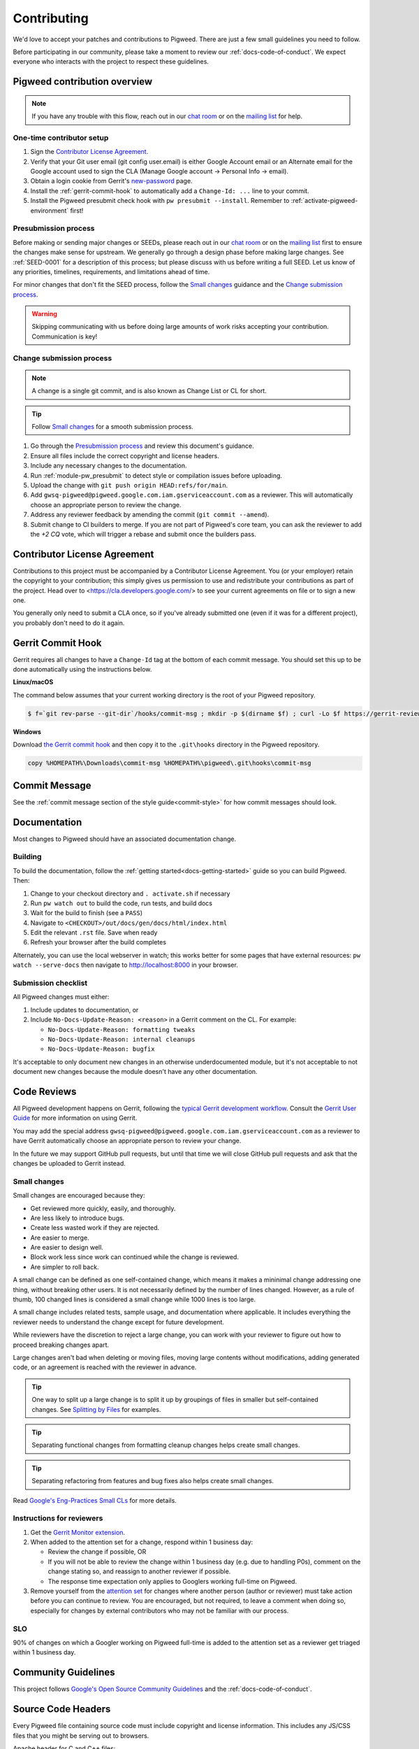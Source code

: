 .. _docs-contributing:

============
Contributing
============
We'd love to accept your patches and contributions to Pigweed. There are just a
few small guidelines you need to follow.

Before participating in our community, please take a moment to review our
:ref:`docs-code-of-conduct`. We expect everyone who interacts with the project
to respect these guidelines.

Pigweed contribution overview
-----------------------------
.. note::

  If you have any trouble with this flow, reach out in our `chat room
  <https://discord.gg/M9NSeTA>`_ or on the `mailing list
  <https://groups.google.com/forum/#!forum/pigweed>`_ for help.

One-time contributor setup
^^^^^^^^^^^^^^^^^^^^^^^^^^
#. Sign the
   `Contributor License Agreement <https://cla.developers.google.com/>`_.
#. Verify that your Git user email (git config user.email) is either Google
   Account email or an Alternate email for the Google account used to sign
   the CLA (Manage Google account → Personal Info → email).
#. Obtain a login cookie from Gerrit's
   `new-password <https://pigweed.googlesource.com/new-password>`_ page.
#. Install the :ref:`gerrit-commit-hook` to automatically add a
   ``Change-Id: ...`` line to your commit.
#. Install the Pigweed presubmit check hook with ``pw presubmit --install``.
   Remember to :ref:`activate-pigweed-environment` first!

Presubmission process
^^^^^^^^^^^^^^^^^^^^^
Before making or sending major changes or SEEDs, please reach out in our
`chat room <https://discord.gg/M9NSeTA>`_ or on the `mailing list
<https://groups.google.com/forum/#!forum/pigweed>`_ first to ensure the changes
make sense for upstream. We generally go through a design phase before making
large changes. See :ref:`SEED-0001` for a description of this process; but
please discuss with us before writing a full SEED. Let us know of any
priorities, timelines, requirements, and limitations ahead of time.

For minor changes that don't fit the SEED process, follow the `Small changes`_
guidance and the `Change submission process`_.

.. warning::
   Skipping communicating with us before doing large amounts of work risks
   accepting your contribution. Communication is key!

Change submission process
^^^^^^^^^^^^^^^^^^^^^^^^^

.. note::
   A change is a single git commit, and is also known as Change List or CL for
   short.

.. tip::
   Follow `Small changes`_ for a smooth submission process.

#. Go through the `Presubmission process`_ and review this document's guidance.
#. Ensure all files include the correct copyright and license headers.
#. Include any necessary changes to the documentation.
#. Run :ref:`module-pw_presubmit` to detect style or compilation issues before
   uploading.
#. Upload the change with ``git push origin HEAD:refs/for/main``.
#. Add ``gwsq-pigweed@pigweed.google.com.iam.gserviceaccount.com`` as a
   reviewer. This will automatically choose an appropriate person to review the
   change.
#. Address any reviewer feedback by amending the commit
   (``git commit --amend``).
#. Submit change to CI builders to merge. If you are not part of Pigweed's
   core team, you can ask the reviewer to add the `+2 CQ` vote, which will
   trigger a rebase and submit once the builders pass.

Contributor License Agreement
-----------------------------
Contributions to this project must be accompanied by a Contributor License
Agreement. You (or your employer) retain the copyright to your contribution;
this simply gives us permission to use and redistribute your contributions as
part of the project. Head over to <https://cla.developers.google.com/> to see
your current agreements on file or to sign a new one.

You generally only need to submit a CLA once, so if you've already submitted one
(even if it was for a different project), you probably don't need to do it
again.

.. _gerrit-commit-hook:

Gerrit Commit Hook
------------------
Gerrit requires all changes to have a ``Change-Id`` tag at the bottom of each
commit message. You should set this up to be done automatically using the
instructions below.

**Linux/macOS**

The command below assumes that your current working directory is the root
of your Pigweed repository.

.. code:: bash

  $ f=`git rev-parse --git-dir`/hooks/commit-msg ; mkdir -p $(dirname $f) ; curl -Lo $f https://gerrit-review.googlesource.com/tools/hooks/commit-msg ; chmod +x $f

**Windows**

Download `the Gerrit commit hook
<https://gerrit-review.googlesource.com/tools/hooks/commit-msg>`_ and then copy
it to the ``.git\hooks`` directory in the Pigweed repository.

.. code::

  copy %HOMEPATH%\Downloads\commit-msg %HOMEPATH%\pigweed\.git\hooks\commit-msg

Commit Message
--------------
See the :ref:`commit message section of the style guide<commit-style>` for how
commit messages should look.

Documentation
-------------
Most changes to Pigweed should have an associated documentation change.

Building
^^^^^^^^
To build the documentation, follow the :ref:`getting
started<docs-getting-started>` guide so you can build Pigweed. Then:

#. Change to your checkout directory and ``. activate.sh`` if necessary
#. Run ``pw watch out`` to build the code, run tests, and build docs
#. Wait for the build to finish (see a ``PASS``)
#. Navigate to  ``<CHECKOUT>/out/docs/gen/docs/html/index.html``
#. Edit the relevant ``.rst`` file. Save when ready
#. Refresh your browser after the build completes

Alternately, you can use the local webserver in watch; this works better for
some pages that have external resources: ``pw watch --serve-docs`` then
navigate to `http://localhost:8000 <http://localhost:8000>`_ in your browser.

Submission checklist
^^^^^^^^^^^^^^^^^^^^
All Pigweed changes must either:

#. Include updates to documentation, or
#. Include ``No-Docs-Update-Reason: <reason>`` in a Gerrit comment on the CL.
   For example:

   * ``No-Docs-Update-Reason: formatting tweaks``
   * ``No-Docs-Update-Reason: internal cleanups``
   * ``No-Docs-Update-Reason: bugfix``

It's acceptable to only document new changes in an otherwise underdocumented
module, but it's not acceptable to not document new changes because the module
doesn't have any other documentation.

Code Reviews
------------
All Pigweed development happens on Gerrit, following the `typical Gerrit
development workflow <http://ceres-solver.org/contributing.html>`_. Consult the
`Gerrit User Guide
<https://gerrit-documentation.storage.googleapis.com/Documentation/2.12.3/intro-user.html>`_
for more information on using Gerrit.

You may add the special address
``gwsq-pigweed@pigweed.google.com.iam.gserviceaccount.com`` as a reviewer to
have Gerrit automatically choose an appropriate person to review your change.

In the future we may support GitHub pull requests, but until that time we will
close GitHub pull requests and ask that the changes be uploaded to Gerrit
instead.

Small changes
^^^^^^^^^^^^^
Small changes are encouraged because they:

* Get reviewed more quickly, easily, and thoroughly.
* Are less likely to introduce bugs.
* Create less wasted work if they are rejected.
* Are easier to merge.
* Are easier to design well.
* Block work less since work can continued while the change is reviewed.
* Are simpler to roll back.

A small change can be defined as one self-contained change, which means it
makes a mininimal change addressing one thing, without breaking other users. It
is not necessarily defined by the number of lines changed. However, as a rule of
thumb, 100 changed lines is considered a small change while 1000 lines is too
large.

A small change includes related tests, sample usage, and documentation where
applicable. It includes everything the reviewer needs to understand the change
except for future development.

While reviewers have the discretion to reject a large change, you can work with
your reviewer to figure out how to proceed breaking changes apart.

Large changes aren't bad when deleting or moving files, moving large contents
without modifications, adding generated code, or an agreement is reached with
the reviewer in advance.

.. tip::
   One way to split up a large change is to split it up by groupings of files
   in smaller but self-contained changes. See `Splitting by Files
   <https://google.github.io/eng-practices/review/developer/small-cls.html#splitting-files>`_
   for examples.

.. tip::
   Separating functional changes from formatting cleanup changes helps create
   small changes.

.. tip::
   Separating refactoring from features and bug fixes also helps create small
   changes.

Read `Google's Eng-Practices Small CLs
<https://google.github.io/eng-practices/review/developer/small-cls.html>`_ for
more details.

Instructions for reviewers
^^^^^^^^^^^^^^^^^^^^^^^^^^
#.  Get the `Gerrit Monitor extension
    <https://chrome.google.com/webstore/detail/gerrit-monitor/leakcdjcdifiihdgalplgkghidmfafoh?hl=en>`_.
#.  When added to the attention set for a change, respond within 1 business day:

    * Review the change if possible, OR
    * If you will not be able to review the change within 1 business day (e.g.
      due to handling P0s), comment on the change stating so, and reassign to
      another reviewer if possible.
    * The response time expectation only applies to Googlers working full-time
      on Pigweed.
#. Remove yourself from the `attention set
   <https://gerrit-review.googlesource.com/Documentation/user-attention-set.html>`_
   for changes where another person (author or reviewer) must take action
   before you can continue to review. You are encouraged, but not required, to
   leave a comment when doing so, especially for changes by external
   contributors who may not be familiar with our process.

SLO
^^^
90% of changes on which a Googler working on Pigweed full-time is added to the
attention set as a reviewer get triaged within 1 business day.

Community Guidelines
--------------------
This project follows `Google's Open Source Community Guidelines
<https://opensource.google/conduct/>`_ and the :ref:`docs-code-of-conduct`.

Source Code Headers
-------------------
Every Pigweed file containing source code must include copyright and license
information. This includes any JS/CSS files that you might be serving out to
browsers.

Apache header for C and C++ files:

.. code:: none

  // Copyright 2021 The Pigweed Authors
  //
  // Licensed under the Apache License, Version 2.0 (the "License"); you may not
  // use this file except in compliance with the License. You may obtain a copy of
  // the License at
  //
  //     https://www.apache.org/licenses/LICENSE-2.0
  //
  // Unless required by applicable law or agreed to in writing, software
  // distributed under the License is distributed on an "AS IS" BASIS, WITHOUT
  // WARRANTIES OR CONDITIONS OF ANY KIND, either express or implied. See the
  // License for the specific language governing permissions and limitations under
  // the License.

Apache header for Python and GN files:

.. code:: none

  # Copyright 2020 The Pigweed Authors
  #
  # Licensed under the Apache License, Version 2.0 (the "License"); you may not
  # use this file except in compliance with the License. You may obtain a copy of
  # the License at
  #
  #     https://www.apache.org/licenses/LICENSE-2.0
  #
  # Unless required by applicable law or agreed to in writing, software
  # distributed under the License is distributed on an "AS IS" BASIS, WITHOUT
  # WARRANTIES OR CONDITIONS OF ANY KIND, either express or implied. See the
  # License for the specific language governing permissions and limitations under
  # the License.

Presubmit Checks and Continuous Integration
-------------------------------------------
All Pigweed change lists (CLs) must adhere to Pigweed's style guide and pass a
suite of automated builds, tests, and style checks to be merged upstream. Much
of this checking is done using Pigweed's ``pw_presubmit`` module by automated
builders. These builders run before each Pigweed CL is submitted and in our
continuous integration infrastructure (see `Pigweed's build console
<https://ci.chromium.org/p/pigweed/g/pigweed/console>`_).

Running Presubmit Checks
------------------------
To run automated presubmit checks on a pending CL, click the ``CQ DRY RUN``
button in the Gerrit UI. The results appear in the Tryjobs section, below the
source listing. Jobs that passed are green; jobs that failed are red.

If all checks pass, you will see a ``Dry run: This CL passed the CQ dry run.``
comment on your change. If any checks fail, you will see a ``Dry run: Failed
builds:`` message. All failures must be addressed before submitting.

In addition to the publicly visible presubmit checks, Pigweed runs internal
presubmit checks that are only visible within Google. If any these checks fail,
external developers will see a ``Dry run: Failed builds:`` comment on the CL,
even if all visible checks passed. Reach out to the Pigweed team for help
addressing these issues.

Project Presubmit Checks
------------------------
In addition to Pigweed's presubmit checks, some projects that use Pigweed run
their presubmit checks in Pigweed's infrastructure. This supports a development
flow where projects automatically update their Pigweed submodule if their tests
pass. If a project cannot build against Pigweed's tip-of-tree, it will stay on
a fixed Pigweed revision until the issues are fixed. See the `sample project
<https://pigweed.googlesource.com/pigweed/sample_project/>`_ for an example of
this.

Pigweed does its best to keep builds passing for dependent projects. In some
circumstances, the Pigweed maintainers may choose to merge changes that break
dependent projects. This will only be done if

* a feature or fix is needed urgently in Pigweed or for a different project,
  and
* the project broken by the change does not imminently need Pigweed updates.

The downstream project will continue to build against their last working
revision of Pigweed until the incompatibilities are fixed.

In these situations, Pigweed's commit queue submission process will fail for all
changes. If a change passes all presubmit checks except for known failures, the
Pigweed team may permit manual submission of the CL. Contact the Pigweed team
for submission approval.

Running local presubmits
------------------------
To speed up the review process, consider adding :ref:`module-pw_presubmit` as a
git push hook using the following command:

Linux/macOS
^^^^^^^^^^^
.. code:: bash

  $ pw presubmit --install

This will be effectively the same as running the following command before every
``git push``:

.. code:: bash

  $ pw presubmit


.. image:: ../pw_presubmit/docs/pw_presubmit_demo.gif
  :width: 800
  :alt: pw presubmit demo

If you ever need to bypass the presubmit hook (due to it being broken, for
example) you may push using this command:

.. code:: bash

  $ git push origin HEAD:refs/for/main --no-verify

Presubmit and branch management
^^^^^^^^^^^^^^^^^^^^^^^^^^^^^^^
When creating new feature branches, make sure to specify the upstream branch to
track, e.g.

.. code:: bash

  $ git checkout -b myfeature origin/main

When tracking an upstream branch, ``pw presubmit`` will only run checks on the
modified files, rather than the entire repository.

Presubmit flags
^^^^^^^^^^^^^^^
``pw presubmit`` can accept a number of flags

``-b commit, --base commit``
  Git revision against which to diff for changed files. Default is the tracking
  branch of the current branch. Set commit to "HEAD" to check files added or
  modified but not yet commited. Cannot be used with --full.

``--full``
  Run presubmit on all files, not just changed files. Cannot be used with
  --base.

``-e regular_expression, --exclude regular_expression``
  Exclude paths matching any of these regular expressions, which are interpreted
  relative to each Git repository's root.

``-k, --keep-going``
  Continue instead of aborting when errors occur.

``--output-directory OUTPUT_DIRECTORY``
  Output directory (default: <repo root>/out/presubmit)

``--package-root PACKAGE_ROOT``
  Package root directory (default: <output directory>/packages)

``--clear, --clean``
  Delete the presubmit output directory and exit.

``-p, --program PROGRAM``
  Which presubmit program to run

``--step STEP``
  Provide explicit steps instead of running a predefined program.

``--install``
  Install the presubmit as a Git pre-push hook and exit.

.. _Sphinx: https://www.sphinx-doc.org/

.. inclusive-language: disable

.. _reStructuredText Primer: https://www.sphinx-doc.org/en/master/usage/restructuredtext/basics.html

.. inclusive-language: enable

